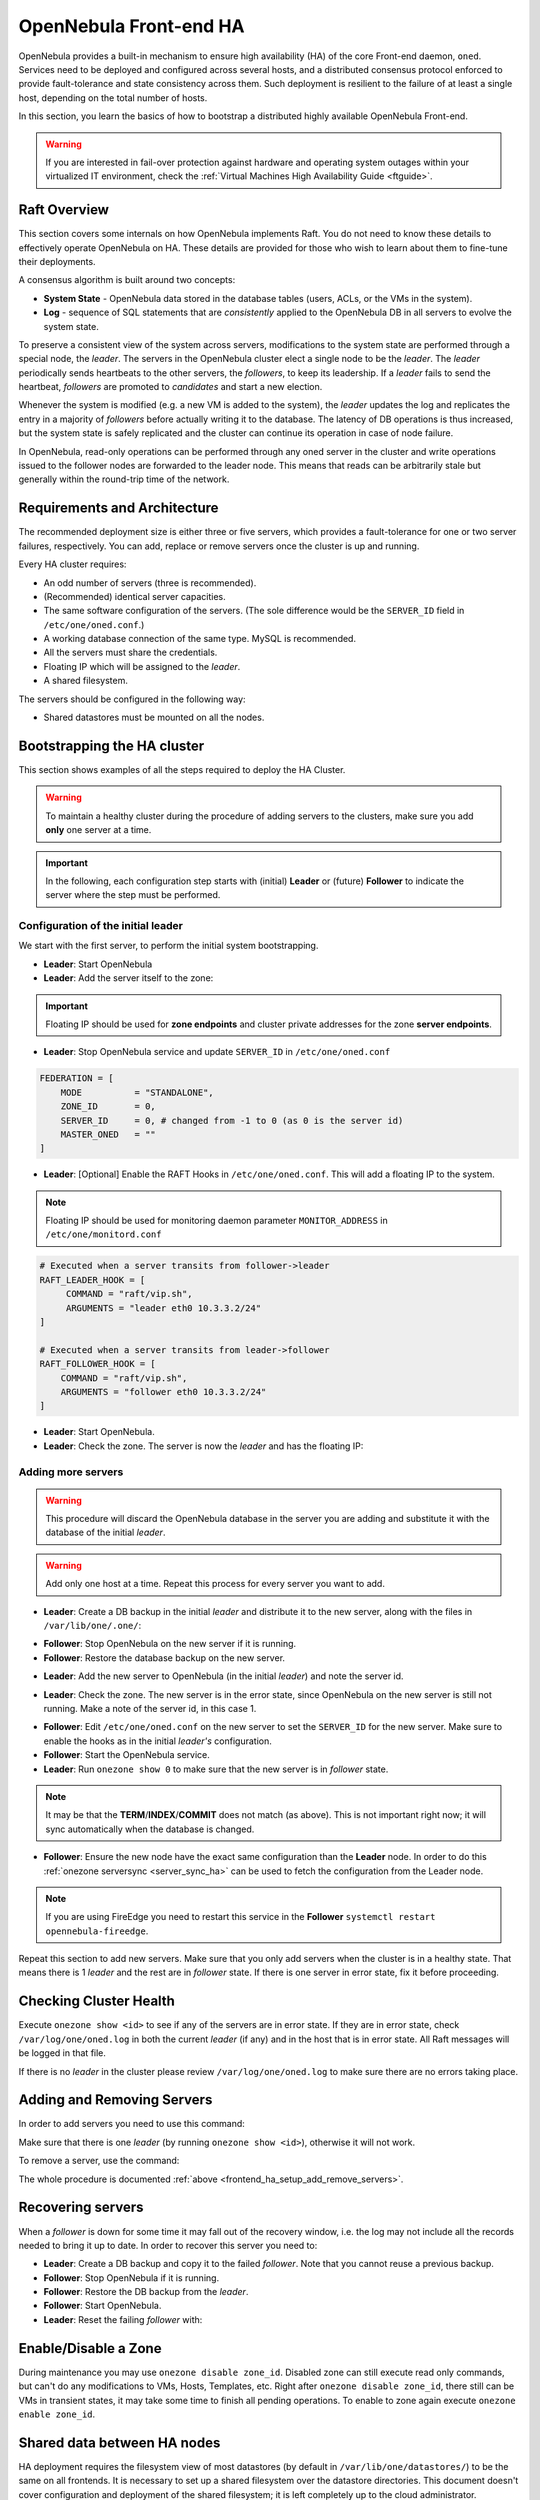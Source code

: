 .. _frontend_ha_setup:
.. _oneha:

================================================================================
OpenNebula Front-end HA
================================================================================

OpenNebula provides a built-in mechanism to ensure high availability (HA) of the core Front-end daemon, ``oned``. Services need to be deployed and configured across several hosts, and a distributed consensus protocol enforced to provide fault-tolerance and state consistency across them. Such deployment is resilient to the failure of at least a single host, depending on the total number of hosts.

In this section, you learn the basics of how to bootstrap a distributed highly available OpenNebula Front-end.

.. warning:: If you are interested in fail-over protection against hardware and operating system outages within your virtualized IT environment, check the :ref:`Virtual Machines High Availability Guide <ftguide>`.

Raft Overview
================================================================================

This section covers some internals on how OpenNebula implements Raft. You do not need to know these details to effectively operate OpenNebula on HA. These details are provided for those who wish to learn about them to fine-tune their deployments.

A consensus algorithm is built around two concepts:

- **System State** - OpenNebula data stored in the database tables (users, ACLs, or the VMs in the system).

- **Log** - sequence of SQL statements that are *consistently* applied to the OpenNebula DB in all servers to evolve the system state.

To preserve a consistent view of the system across servers, modifications to the system state are performed through a special node, the *leader*. The servers in the OpenNebula cluster elect a single node to be the *leader*. The *leader* periodically sends heartbeats to the other servers, the *followers*, to keep its leadership. If a *leader* fails to send the heartbeat, *followers* are promoted to *candidates* and start a new election.

Whenever the system is modified (e.g. a new VM is added to the system), the *leader* updates the log and replicates the entry in a majority of *followers* before actually writing it to the database. The latency of DB operations is thus increased, but the system state is safely replicated and the cluster can continue its operation in case of node failure.

In OpenNebula, read-only operations can be performed through any oned server in the cluster and write operations issued to the follower nodes are forwarded to the leader node. This means that reads can be arbitrarily stale but generally within the round-trip time of the network.

Requirements and Architecture
================================================================================

The recommended deployment size is either three or five servers, which provides a fault-tolerance for one or two server failures, respectively. You can add, replace or remove servers once the cluster is up and running.

Every HA cluster requires:

* An odd number of servers (three is recommended).
* (Recommended) identical server capacities.
* The same software configuration of the servers. (The sole difference would be the ``SERVER_ID`` field in ``/etc/one/oned.conf``.)
* A working database connection of the same type. MySQL is recommended.
* All the servers must share the credentials.
* Floating IP which will be assigned to the *leader*.
* A shared filesystem.

The servers should be configured in the following way:

* Shared datastores must be mounted on all the nodes.

Bootstrapping the HA cluster
================================================================================

This section shows examples of all the steps required to deploy the HA Cluster.

.. warning::

  To maintain a healthy cluster during the procedure of adding servers to the clusters, make sure you add **only** one server at a time.

.. important:: In the following, each configuration step starts with (initial) **Leader** or (future) **Follower** to indicate the server where the step must be performed.

Configuration of the initial leader
--------------------------------------------------------------------------------

We start with the first server, to perform the initial system bootstrapping.

* **Leader**: Start OpenNebula
* **Leader**: Add the server itself to the zone:

.. prompt:: bash $ auto

  $ onezone list
  C    ID NAME                      ENDPOINT
  *     0 OpenNebula                http://localhost:2633/RPC2

  # We are working on Zone 0

  $ onezone server-add 0 --name server-0 --rpc http://192.168.150.1:2633/RPC2

  # It's now available in the zone:

  $ onezone show 0
  ZONE 0 INFORMATION
  ID                : 0
  NAME              : OpenNebula
  STATE             : ENABLED


  ZONE SERVERS
  ID NAME            ENDPOINT
   0 server-0        http://192.168.150.1:2633/RPC2

  HA & FEDERATION SYNC STATUS
  ID NAME            STATE      TERM       INDEX      COMMIT     VOTE  FED_INDEX
   0 server-0        solo       0          -1         0          -1    -1

  ZONE TEMPLATE
  ENDPOINT="http://localhost:2633/RPC2"

.. important::

  Floating IP should be used for **zone endpoints** and cluster private
  addresses for the zone **server endpoints**.

* **Leader**: Stop OpenNebula service and update ``SERVER_ID`` in ``/etc/one/oned.conf``

.. code-block:: bash

  FEDERATION = [
      MODE          = "STANDALONE",
      ZONE_ID       = 0,
      SERVER_ID     = 0, # changed from -1 to 0 (as 0 is the server id)
      MASTER_ONED   = ""
  ]


* **Leader**: [Optional] Enable the RAFT Hooks in ``/etc/one/oned.conf``. This will add a floating IP to the system.

.. note::

    Floating IP should be used for monitoring daemon parameter ``MONITOR_ADDRESS`` in ``/etc/one/monitord.conf``

.. code-block:: bash

  # Executed when a server transits from follower->leader
  RAFT_LEADER_HOOK = [
       COMMAND = "raft/vip.sh",
       ARGUMENTS = "leader eth0 10.3.3.2/24"
  ]

  # Executed when a server transits from leader->follower
  RAFT_FOLLOWER_HOOK = [
      COMMAND = "raft/vip.sh",
      ARGUMENTS = "follower eth0 10.3.3.2/24"
  ]

* **Leader**: Start OpenNebula.
* **Leader**: Check the zone. The server is now the *leader* and has the floating IP:

.. prompt:: bash $ auto

  $ onezone show 0
  ZONE 0 INFORMATION
  ID                : 0
  NAME              : OpenNebula
  STATE             : ENABLED


  ZONE SERVERS
  ID NAME            ENDPOINT
   0 server-0        http://192.168.150.1:2633/RPC2

  HA & FEDERATION SYNC STATUS
  ID NAME            STATE      TERM       INDEX      COMMIT     VOTE  FED_INDEX
   0 server-0        leader     1          3          3          -1    -1

  ZONE TEMPLATE
  ENDPOINT="http://localhost:2633/RPC2"
  $ ip -o a sh eth0|grep 10.3.3.2/24
  2: eth0    inet 10.3.3.2/24 scope global secondary eth0\       valid_lft forever preferred_lft forever

.. _frontend_ha_setup_add_remove_servers:

Adding more servers
--------------------------------------------------------------------------------

.. warning::

  This procedure will discard the OpenNebula database in the server you are adding and substitute it with the database of the initial *leader*.

.. warning::

  Add only one host at a time. Repeat this process for every server you want to add.

* **Leader**: Create a DB backup in the initial *leader* and distribute it to the new server, along with the files in ``/var/lib/one/.one/``:

.. prompt:: bash $ auto

  $ onedb backup -u oneadmin -p oneadmin -d opennebula
  MySQL dump stored in /var/lib/one/mysql_localhost_opennebula_2017-6-1_11:52:47.sql
  Use 'onedb restore' or restore the DB using the mysql command:
  mysql -u user -h server -P port db_name < backup_file

  # Copy it to the other servers
  $ scp /var/lib/one/mysql_localhost_opennebula_2017-6-1_11:52:47.sql <ip>:/tmp

  # Copy the .one directory (make sure you preseve the owner: oneadmin)
  $ ssh <ip> rm -rf /var/lib/one/.one
  $ scp -r /var/lib/one/.one/ <ip>:/var/lib/one/

* **Follower**: Stop OpenNebula on the new server if it is running.
* **Follower**: Restore the database backup on the new server.

.. prompt:: bash $ auto

  $ onedb restore -f -u oneadmin -p oneadmin -d opennebula /tmp/mysql_localhost_opennebula_2017-6-1_11:52:47.sql
  MySQL DB opennebula at localhost restored.

* **Leader**: Add the new server to OpenNebula (in the initial *leader*) and note the server id.

.. prompt:: bash $ auto

  $ onezone server-add 0 --name server-1 --rpc http://192.168.150.2:2633/RPC2

* **Leader**: Check the zone. The new server is in the error state, since OpenNebula on the new server is still not running. Make a note of the server id, in this case 1.

.. prompt:: bash $ auto

  $ onezone show 0
  ZONE 0 INFORMATION
  ID                : 0
  NAME              : OpenNebula
  STATE             : ENABLED


  ZONE SERVERS
  ID NAME            ENDPOINT
   0 server-0        http://192.168.150.1:2633/RPC2
   1 server-1        http://192.168.150.2:2633/RPC2

  HA & FEDERATION SYNC STATUS
  ID NAME            STATE      TERM       INDEX      COMMIT     VOTE  FED_INDEX
   0 server-0        leader     1          19         19         -1    -1
   1 server-1        error      -          -          -          -

  ZONE TEMPLATE
  ENDPOINT="http://localhost:2633/RPC2"

* **Follower**: Edit ``/etc/one/oned.conf`` on the new server to set the ``SERVER_ID`` for the new server. Make sure to enable the hooks as in the initial *leader's* configuration.
* **Follower**: Start the OpenNebula service.
* **Leader**: Run ``onezone show 0`` to make sure that the new server is in *follower* state.

.. prompt:: bash $ auto

  $ onezone show 0
  ZONE 0 INFORMATION
  ID                : 0
  NAME              : OpenNebula
  STATE             : ENABLED


  ZONE SERVERS
  ID NAME            ENDPOINT
   0 server-0        http://192.168.150.1:2633/RPC2
   1 server-1        http://192.168.150.2:2633/RPC2

  HA & FEDERATION SYNC STATUS
  ID NAME            STATE      TERM       INDEX      COMMIT     VOTE  FED_INDEX
   0 server-0        leader     1          21         19         -1    -1
   1 server-1        follower   1          16         16         -1    -1

  ZONE TEMPLATE
  ENDPOINT="http://localhost:2633/RPC2"

.. note::

  It may be that the **TERM**/**INDEX**/**COMMIT** does not match (as above). This is not important right now; it will sync automatically when the database is changed.

* **Follower**: Ensure the new node have the exact same configuration than the **Leader** node. In order to do this :ref:`onezone serversync <server_sync_ha>` can be used to fetch the configuration from the Leader node.

.. note:: If you are using FireEdge you need to restart this service in the **Follower** ``systemctl restart opennebula-fireedge``.

Repeat this section to add new servers. Make sure that you only add servers when the cluster is in a healthy state. That means there is 1 *leader* and the rest are in *follower* state. If there is one server in error state, fix it before proceeding.

Checking Cluster Health
=======================

Execute ``onezone show <id>`` to see if any of the servers are in error state. If they are in error state, check ``/var/log/one/oned.log`` in both the current *leader* (if any) and in the host that is in error state. All Raft messages will be logged in that file.

If there is no *leader* in the cluster please review ``/var/log/one/oned.log`` to make sure there are no errors taking place.

Adding and Removing Servers
===========================

In order to add servers you need to use this command:

.. prompt:: bash $ auto

  $ onezone server-add
  Command server-add requires one parameter to run
  ## USAGE
  server-add <zoneid>
          Add an OpenNebula server to this zone.
          valid options: server_name, server_rpc

  ## OPTIONS
       -n, --name                Zone server name
       -r, --rpc                 Zone server RPC endpoint
       -v, --verbose             Verbose mode
       -h, --help                Show this message
       -V, --version             Show version and copyright information
       --user name               User name used to connect to OpenNebula
       --password password       Password to authenticate with OpenNebula
       --endpoint endpoint       URL of OpenNebula xmlrpc frontend

Make sure that there is one *leader* (by running ``onezone show <id>``), otherwise it will not work.

To remove a server, use the command:

.. prompt:: bash $ auto

  $ onezone server-del
  Command server-del requires 2 parameters to run.
  ## USAGE
  server-del <zoneid> <serverid>
          Delete an OpenNebula server from this zone.

  ## OPTIONS
       -v, --verbose             Verbose mode
       -h, --help                Show this message
       -V, --version             Show version and copyright information
       --user name               User name used to connect to OpenNebula
       --password password       Password to authenticate with OpenNebula
       --endpoint endpoint       URL of OpenNebula xmlrpc frontend

The whole procedure is documented :ref:`above <frontend_ha_setup_add_remove_servers>`.

.. _frontend_ha_recover_servers:

Recovering servers
================================================================================

When a *follower* is down for some time it may fall out of the recovery window, i.e. the log may not include all the records needed to bring it up to date. In order to recover this server you need to:

* **Leader**: Create a DB backup and copy it to the failed *follower*. Note that you cannot reuse a previous backup.
* **Follower**: Stop OpenNebula if it is running.
* **Follower**: Restore the DB backup from the *leader*.
* **Follower**: Start OpenNebula.
* **Leader**: Reset the failing *follower* with:

.. prompt:: bash $ auto

  $ onezone server-reset <zone_id> <server_id_of_failed_follower>

.. _frontend_ha_zone:

Enable/Disable a Zone
================================================================================

During maintenance you may use ``onezone disable zone_id``. Disabled zone can still execute read only commands, but can't do any modifications to VMs, Hosts, Templates, etc. Right after ``onezone disable zone_id``, there still can be VMs in transient states, it may take some time to finish all pending operations. To enable to zone again execute ``onezone enable zone_id``.

.. _frontend_ha_shared:

Shared data between HA nodes
================================================================================

HA deployment requires the filesystem view of most datastores (by default in ``/var/lib/one/datastores/``) to be the same on all frontends. It is necessary to set up a shared filesystem over the datastore directories. This document doesn't cover configuration and deployment of the shared filesystem; it is left completely up to the cloud administrator.

OpenNebula stores virtual machine logs inside ``/var/log/one/`` as files named ``${VMID}.log``. It is not recommended to share the whole log directory between the Front-ends as there are also other OpenNebula logs which would be randomly overwritten. It is up to the cloud administrator to periodically back-up the virtual machine logs on the cluster *leader*, and in case of fail-over to restore from the backup of a new *leader* (e.g. as part of the raft hook). You can use the ``USE_VMS_LOCATION`` option in ``oned.conf`` to generate the log files in ``/var/lib/one/vms/${VMID}/vm.log``, this could simplify the synchronization process across servers.

Optionally, if you are planning to use the FireEdge OneProvision GUI, in order to have all provision logs available in all HA nodes (hence, available on leader change), all nodes need to share the same ``/var/lib/one/fireedge`` folder.


FireEdge
================================================================================

There are several types of FireEdge deployments in an HA environment. The basic one is FireEdge running on **each OpenNebula Front-end node** configured with the local OpenNebula. Only one server, the *leader* with floating IP, is used by the clients.

It is possible to configure a load balancer (e.g. HAProxy, Pound, Apache, or Nginx) over the Front-ends to spread the load (read operations) among the nodes.

To easily scale out beyond the total number of core OpenNebula daemons, FireEdge can be running on separate machines. They should talk to the cluster floating IP (see ``:one_xmlprc:`` in ``fireedge-server.conf``) and shared ``/var/tmp/`` between Fireedge and Front-end nodes. Please check :ref:`Configuring FireEdge for Large Deployments <fireedge_advance>`.

FireEdge need to share the same ``/var/lib/one/.one/fireedge_key``. This is covered by the above procedure. Additionally, to have all provision logs available in all HA nodes (hence, available on leader change), all nodes need to share the same ``/var/lib/one/fireedge`` folder.

Raft Configuration Attributes
================================================================================

The Raft algorithm can be tuned by several parameters in the configuration file ``/etc/one/oned.conf``. The following options are available:

+-----------------------------------------------------------------------------------------------------------------------------------------------------+
| Raft: Algorithm Attributes                                                                                                                          |
+============================+========================================================================================================================+
| ``LIMIT_PURGE``            | Number of DB log records that will be deleted on each purge.                                                           |
+----------------------------+------------------------------------------------------------------------------------------------------------------------+
| ``LOG_RETENTION``          | Number of DB log records kept, it determines the synchronization window across servers and extra storage space needed. |
+----------------------------+------------------------------------------------------------------------------------------------------------------------+
| ``LOG_PURGE_TIMEOUT``      | How often applied records are purged according the log retention value. (in seconds).                                  |
+----------------------------+------------------------------------------------------------------------------------------------------------------------+
| ``ELECTION_TIMEOUT_MS``    | Timeout to start an election process if no heartbeat or log is received from the *leader*.                             |
+----------------------------+------------------------------------------------------------------------------------------------------------------------+
| ``BROADCAST_TIMEOUT_MS``   | How often heartbeats are sent to  *followers*.                                                                         |
+----------------------------+------------------------------------------------------------------------------------------------------------------------+
| ``XMLRPC_TIMEOUT_MS``      | To timeout raft-related API calls. To set an infinite timeout set this value to 0.                                     |
+----------------------------+------------------------------------------------------------------------------------------------------------------------+

.. warning::

  Any change in these parameters can lead to unexpected behavior during the fail-over and result in whole-cluster malfunction. After any configuration change, always check the crash scenarios for the correct behavior.

Compatibility with the earlier HA
=================================

In OpenNebula <= 5.2, HA was configured using a classic active-passive approach, using Pacemaker and Corosync. While this still works for OpenNebula > 5.2, it is not the recommended way to set up a cluster. However, it is fine if you want to continue using that HA method if you're coming from earlier versions.

This is documented here: `Front-end HA Setup <http://docs.opennebula.io/5.2/advanced_components/ha/frontend_ha_setup.html>`_.

.. _server_sync_ha:

Synchronize configuration files across servers
================================================================================

You can use the command ``onezone serversync``. This command is designed to help administrators to sync OpenNebula's configurations across High Availability (HA) nodes and fix lagging nodes in HA environments. It will first check for inconsistencies between local and remote configuration files inside ``/etc/one/`` directory. In case these exist, the local version will be replaced by the remote version and only the affected service will be restarted. Whole configuration files will be replaced with the sole exception of ``/etc/one/oned.conf``. In this case, the local ``FEDERATION`` configuration will be maintained, but the rest of the content will be overwritten. A backup will be made inside ``/etc/one/`` before replacing any file.

.. warning:: Only use this option between HA nodes, never across federated nodes

This is the list of files that will be checked and replaced:

Individual files:

- ``/etc/one/az_driver.conf``
- ``/etc/one/az_driver.default``
- ``/etc/one/ec2_driver.conf``
- ``/etc/one/ec2_driver.default``
- ``/etc/one/econe.conf``
- ``/etc/one/monitord.conf``
- ``/etc/one/oneflow-server.conf``
- ``/etc/one/onegate-server.conf``
- ``/etc/one/vcenter_driver.default``



Folders:

- ``/etc/one/fireedge``
- ``/etc/one/auth``
- ``/etc/one/ec2query_templates``
- ``/etc/one/hm``
- ``/etc/one/vmm_exec``

.. note:: Any file inside previous folders that doesn't exist on the remote server (like backups) will **not** be removed.

Usage
-----

.. important:: The command has to be executed under a privileged user ``root`` (as it modifies the configuration files) and requires passwordless SSH access to the remote OpenNebula Front-end and to remote users ``root`` or ``oneadmin``.

.. prompt:: bash # auto

    # onezone serversync <remote_opennebula_server> [--db]

where ``<remote_opennebula_server>`` needs to be replaced by a hostname/IP of the OpenNebula server that will be used to fetch configuration files from. If ``--db`` option is used, the local database will be synced with the one located on remote server.

You also have to adjust the configuration file of each FireEdge ``/etc/one/fireedge-server.conf``, to know which FireEdge corresponds to which zone.

.. code::

    default_zone:
      id: 0
      name: 'OpenNebula'
      endpoint: 'http://localhost:2633/RPC2'
